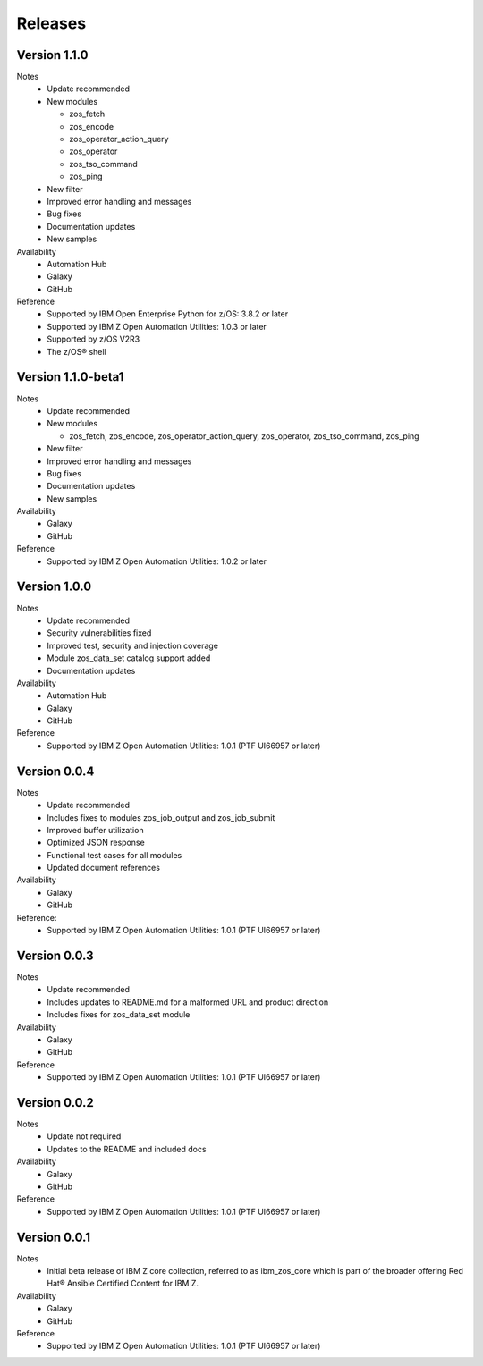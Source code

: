 .. ...........................................................................
.. © Copyright IBM Corporation 2020                                          .
.. ...........................................................................

Releases
========

Version 1.1.0
-------------------

Notes
   * Update recommended
   * New modules

     * zos_fetch
     * zos_encode
     * zos_operator_action_query
     * zos_operator
     * zos_tso_command
     * zos_ping

   * New filter
   * Improved error handling and messages
   * Bug fixes
   * Documentation updates
   * New samples

Availability
  * Automation Hub
  * Galaxy
  * GitHub

Reference
  * Supported by IBM Open Enterprise Python for z/OS: 3.8.2 or later
  * Supported by IBM Z Open Automation Utilities: 1.0.3 or later
  * Supported by z/OS V2R3
  * The z/OS® shell


Version 1.1.0-beta1
-------------------

Notes
   * Update recommended
   * New modules

     * zos_fetch, zos_encode, zos_operator_action_query, zos_operator,
       zos_tso_command, zos_ping
   * New filter
   * Improved error handling and messages
   * Bug fixes
   * Documentation updates
   * New samples

Availability
  * Galaxy
  * GitHub

Reference
  * Supported by IBM Z Open Automation Utilities: 1.0.2 or later

Version 1.0.0
-------------
Notes
   * Update recommended
   * Security vulnerabilities fixed
   * Improved test, security and injection coverage
   * Module zos_data_set catalog support added
   * Documentation updates

Availability
  * Automation Hub
  * Galaxy
  * GitHub

Reference
  * Supported by IBM Z Open Automation Utilities: 1.0.1 (PTF UI66957 or later)

Version 0.0.4
-------------

Notes
  * Update recommended
  * Includes fixes to modules zos_job_output and zos_job_submit
  * Improved buffer utilization
  * Optimized JSON response
  * Functional test cases for all modules
  * Updated document references

Availability
  * Galaxy
  * GitHub

Reference:
  * Supported by IBM Z Open Automation Utilities: 1.0.1 (PTF UI66957 or later)

Version 0.0.3
-------------
Notes
  * Update recommended
  * Includes updates to README.md for a malformed URL and product direction
  * Includes fixes for zos_data_set module

Availability
  * Galaxy
  * GitHub

Reference
  * Supported by IBM Z Open Automation Utilities: 1.0.1 (PTF UI66957 or later)

Version 0.0.2
-------------
Notes
  * Update not required
  * Updates to the README and included docs

Availability
  * Galaxy
  * GitHub

Reference
  * Supported by IBM Z Open Automation Utilities: 1.0.1 (PTF UI66957 or later)

Version 0.0.1
-------------
Notes
  * Initial beta release of IBM Z core collection, referred to as ibm_zos_core
    which is part of the broader offering
    Red Hat® Ansible Certified Content for IBM Z.

Availability
  * Galaxy
  * GitHub

Reference
  * Supported by IBM Z Open Automation Utilities: 1.0.1 (PTF UI66957 or later)
